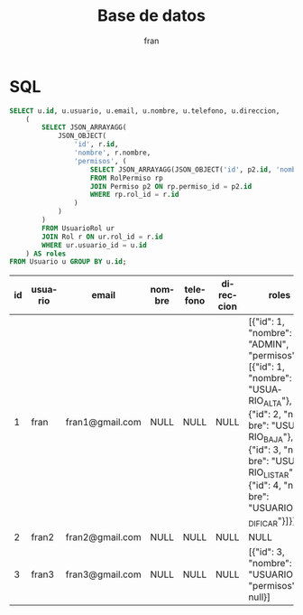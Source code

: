 #+TITLE: Base de datos
#+AUTHOR: fran
#+LANGUAGE: es
#+STARTUP: content indent showeverything
#+PROPERTY: header-args:sql :engine mysql :dbhost localhost :dbuser root :dbpassword root :database Autenticacion

* SQL

#+name: my-query
#+begin_src sql
    SELECT u.id, u.usuario, u.email, u.nombre, u.telefono, u.direccion,
        (
            SELECT JSON_ARRAYAGG(
                JSON_OBJECT(
                    'id', r.id,
                    'nombre', r.nombre,
                    'permisos', (
                        SELECT JSON_ARRAYAGG(JSON_OBJECT('id', p2.id, 'nombre', p2.nombre))
                        FROM RolPermiso rp
                        JOIN Permiso p2 ON rp.permiso_id = p2.id
                        WHERE rp.rol_id = r.id
                    )
                )
            )
            FROM UsuarioRol ur
            JOIN Rol r ON ur.rol_id = r.id
            WHERE ur.usuario_id = u.id
        ) AS roles
    FROM Usuario u GROUP BY u.id;
#+end_src

#+RESULTS: my-query
| id | usuario | email           | nombre | telefono | direccion | roles                                                                                                                                                                                                |
|----+---------+-----------------+--------+----------+-----------+------------------------------------------------------------------------------------------------------------------------------------------------------------------------------------------------------|
|  1 | fran    | fran1@gmail.com | NULL   | NULL     | NULL      | [{"id": 1, "nombre": "ADMIN", "permisos": [{"id": 1, "nombre": "USUARIO_ALTA"},{"id": 2, "nombre": "USUARIO_BAJA"},{"id": 3, "nombre": "USUARIO_LISTAR"},{"id": 4, "nombre": "USUARIO_MODIFICAR"}]}] |
|  2 | fran2   | fran2@gmail.com | NULL   | NULL     | NULL      | NULL                                                                                                                                                                                                 |
|  3 | fran3   | fran3@gmail.com | NULL   | NULL     | NULL      | [{"id": 3, "nombre": "USUARIO", "permisos": null}]                                                                                                                                                   |
